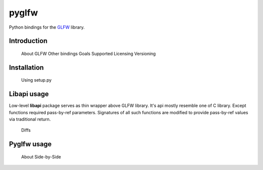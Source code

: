 
======
pyglfw
======

Python bindings for the `GLFW <http://www.glfw.org/>`_ library.

Introduction
============
        About GLFW
        Other bindings
        Goals
        Supported
        Licensing
        Versioning


Installation
============
        Using setup.py


Libapi usage
============

Low-level **libapi** package serves as thin wrapper
above GLFW library. It's api mostly resemble one of
C library. Except functions required pass-by-ref
parameters. Signatures of all such functions are 
modified to provide pass-by-ref values via traditional
return.

        Diffs


Pyglfw usage
============
        About
        Side-by-Side




